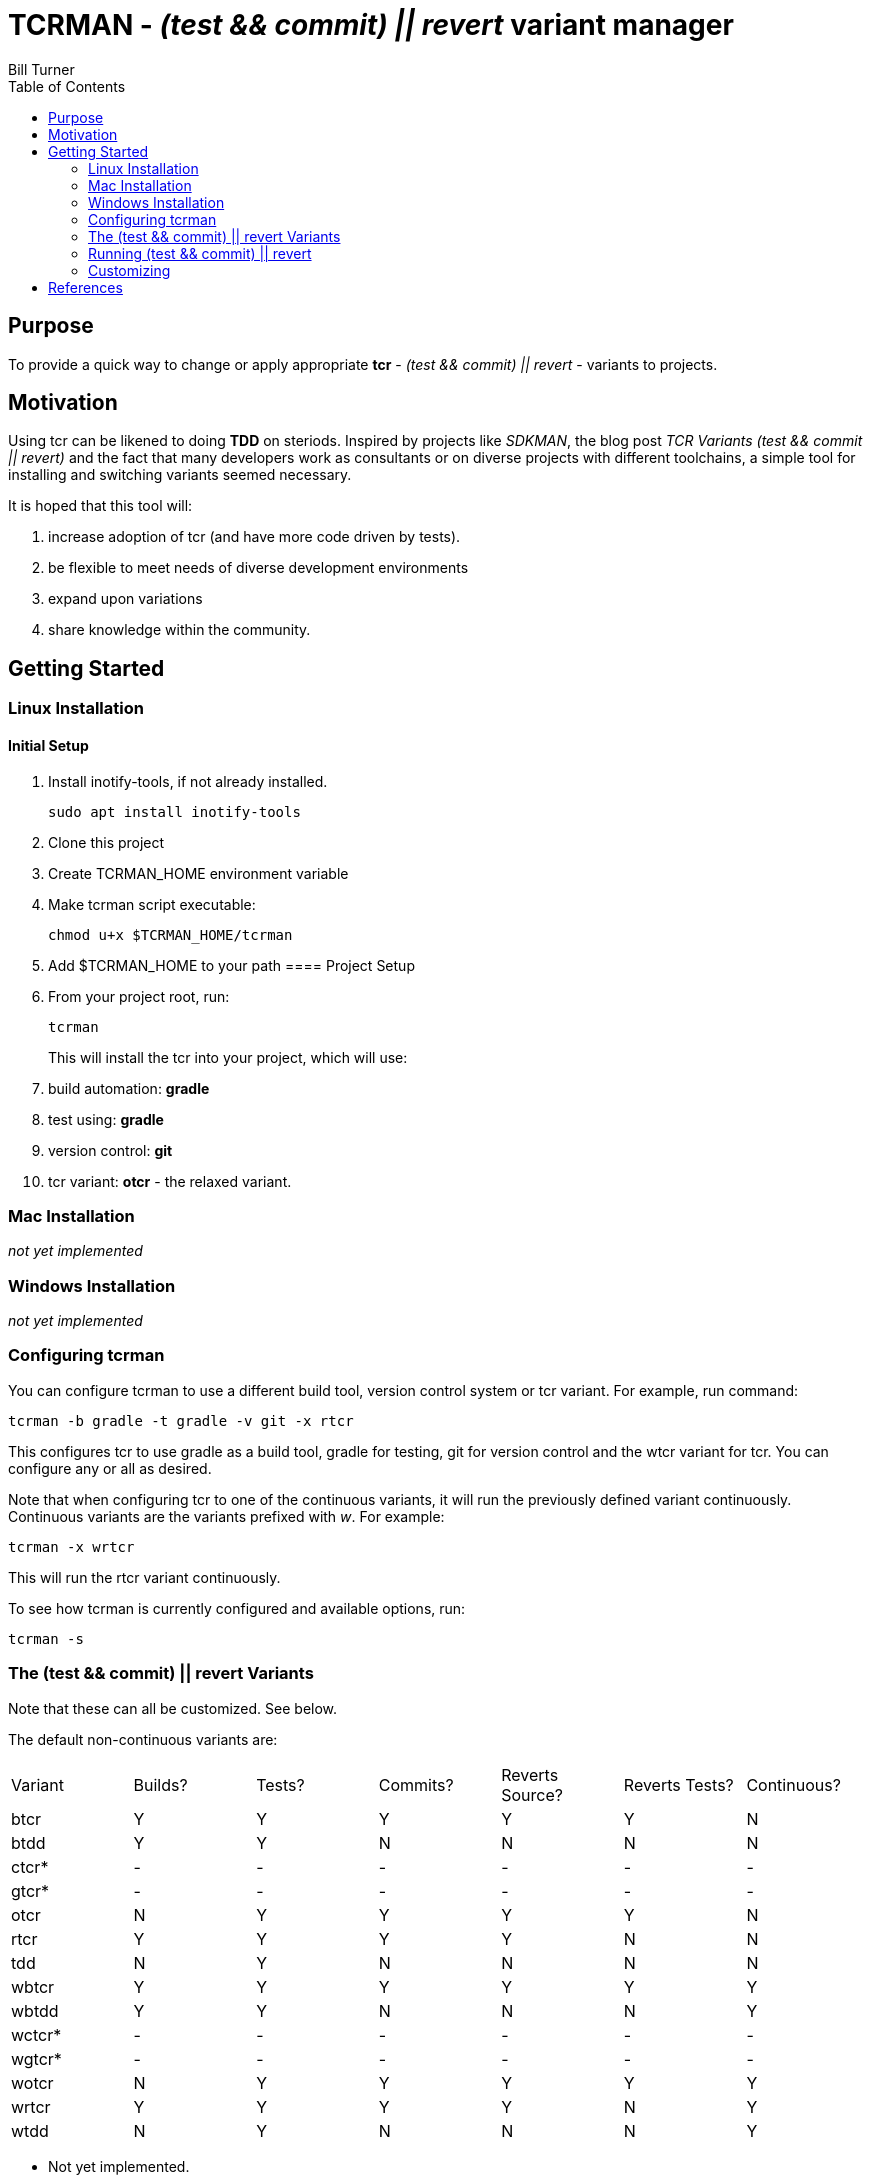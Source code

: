 = TCRMAN - _(test && commit) || revert_ variant manager 
Bill Turner
:toc:
:toc-placement!:

toc::[]

== Purpose
To provide a quick way to change or apply appropriate *tcr* - 
_(test && commit) || revert_ - variants to projects.


== Motivation
Using tcr can be likened to doing *TDD* on steriods. Inspired 
by projects like _SDKMAN_, the blog post _TCR Variants (test && commit || revert)_ and 
the fact that many developers work as consultants or on diverse projects with
different toolchains, a simple tool for installing and switching variants seemed necessary.

It is hoped that this tool will:

. increase adoption of tcr (and have more code driven by tests).
. be flexible to meet needs of diverse development environments
. expand upon variations 
. share knowledge within the community.

== Getting Started
=== Linux Installation
==== Initial Setup
. Install inotify-tools, if not already installed. 
+
`sudo apt install inotify-tools`
. Clone this project
. Create TCRMAN_HOME environment variable
. Make tcrman script executable:
+
`chmod u+x $TCRMAN_HOME/tcrman`
. Add $TCRMAN_HOME to your path
==== Project Setup
. From your project root, run:
+
`tcrman`
+
This will install the tcr into your project, which will use:
. build automation: *gradle*
. test using: *gradle*
. version control: *git*
. tcr variant: *otcr* - the relaxed variant.

=== Mac Installation
_not yet implemented_

=== Windows Installation
_not yet implemented_

=== Configuring tcrman
You can configure tcrman to use a different build tool, version 
control system or tcr variant. For example, run command:

`tcrman -b gradle -t gradle -v git -x rtcr`

This configures tcr to use gradle as a build tool, gradle for testing, git for version
control and the wtcr variant for tcr. You can configure any or all
as desired. 

Note that when configuring tcr to one of the continuous variants, it will
run the previously defined variant continuously. Continuous variants
are the variants prefixed with _w_. For example:

`tcrman -x wrtcr`

This will run the rtcr variant continuously.

To see how tcrman is currently configured and available 
options, run:

`tcrman -s`

=== The (test && commit) || revert Variants
Note that these can all be customized. See below.

The default non-continuous variants are:
|===
| Variant | Builds? | Tests? | Commits? | Reverts Source? | Reverts Tests? | Continuous?
| btcr    |    Y    |    Y   |    Y     |        Y        |       Y        |     N
| btdd    |    Y    |    Y   |    N     |        N        |       N        |     N
| ctcr*   |    -    |    -   |    -     |        -        |       -        |     -
| gtcr*   |    -    |    -   |    -     |        -        |       -        |     -
| otcr    |    N    |    Y   |    Y     |        Y        |       Y        |     N 
| rtcr    |    Y    |    Y   |    Y     |        Y        |       N        |     N
| tdd     |    N    |    Y   |    N     |        N        |       N        |     N 
| wbtcr   |    Y    |    Y   |    Y     |        Y        |       Y        |     Y
| wbtdd   |    Y    |    Y   |    N     |        N        |       N        |     Y
| wctcr*  |    -    |    -   |    -     |        -        |       -        |     -
| wgtcr*  |    -    |    -   |    -     |        -        |       -        |     -
| wotcr   |    N    |    Y   |    Y     |        Y        |       Y        |     Y 
| wrtcr   |    Y    |    Y   |    Y     |        Y        |       N        |     Y
| wtdd    |    N    |    Y   |    N     |        N        |       N        |     Y 
|===

* Not yet implemented.

=== Running (test && commit) || revert
The tcr variants are of two types: non-continuous and continuous. Running
a non-continuous variant is as simple as running `tcr` from your project root.

A continuous variant is only slightly more complicated. Open a second shell
and run `tcr` from there. That way you can observe what it is doing as you
work.

=== Customizing
There is a large variety of environments and an even larger variety of tools to
support those environments. A core tenant of this project is that it must be
easily extensible. While the initial releases have been developed to meet the
developers immediate concerns, it is hoped that as others adopt usage of 
*_tcrman_* and begin create customizations, they will share back said customizations
with the community. The patterns used thus far could change to make it more
flexible, but developers who do create their own customizations would do well
to understand and use the patterns used as best they can.



== References
. https://medium.com/@kentbeck_7670/limbo-on-the-cheap-e4cfae840330[Limbo on the Cheap]
. https://medium.com/@tdeniffel/tcr-variants-test-commit-revert-bf6bd84b17d3[TCR Variants (test && commit || revert)]
. https://medium.com/@tdeniffel/tcr-variant-the-storyteller-32c8fdb146f0[TCR Variant: The Storyteller]
. https://medium.com/@tdeniffel/tcr-test-commit-revert-a-test-alternative-to-tdd-6e6b03c22bec[TCR (test && commit || revert). How to use? Alternative to TDD?]
